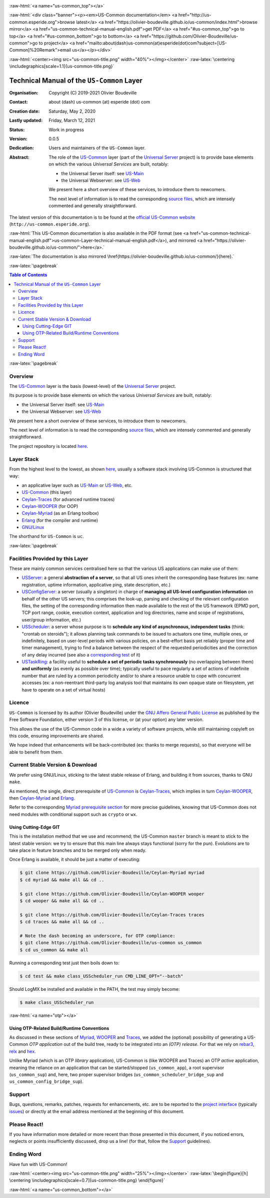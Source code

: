 .. _Top:


.. title:: Welcome to the US-Common documentation

.. comment stylesheet specified through GNUmakefile


.. role:: raw-html(raw)
   :format: html

.. role:: raw-latex(raw)
   :format: latex


:raw-html:`<a name="us-common_top"></a>`

:raw-html:`<div class="banner"><p><em>US-Common documentation</em> <a href="http://us-common.esperide.org">browse latest</a> <a href="https://olivier-boudeville.github.io/us-common/index.html">browse mirror</a> <a href="us-common-technical-manual-english.pdf">get PDF</a> <a href="#us-common_top">go to top</a> <a href="#us-common_bottom">go to bottom</a> <a href="https://github.com/Olivier-Boudeville/us-common">go to project</a> <a href="mailto:about(dash)us-common(at)esperide(dot)com?subject=[US-Common]%20Remark">email us</a></p></div>`



:raw-html:`<center><img src="us-common-title.png" width="40%"></img></center>`
:raw-latex:`\centering \includegraphics[scale=1.1]{us-common-title.png}`



===========================================
Technical Manual of the ``US-Common`` Layer
===========================================


:Organisation: Copyright (C) 2019-2021 Olivier Boudeville
:Contact: about (dash) us-common (at) esperide (dot) com
:Creation date: Saturday, May 2, 2020
:Lastly updated: Friday, March 12, 2021
:Status: Work in progress
:Version: 0.0.5
:Dedication: Users and maintainers of the ``US-Common`` layer.
:Abstract:

	The role of the `US-Common <http://us-common.esperide.org/>`_ layer (part of the `Universal Server <https://github.com/Olivier-Boudeville/Universal-Server>`_ project) is to provide base elements on which the various *Universal Services* are built, notably:

	- the Universal Server itself: see `US-Main <http://us-main.esperide.org/>`_
	- the Universal Webserver: see `US-Web <http://us-web.esperide.org/>`_

	We present here a short overview of these services, to introduce them to newcomers.

	The next level of information is to read the corresponding `source files <https://github.com/Olivier-Boudeville/us-common/>`_, which are intensely commented and generally straightforward.


.. meta::
   :keywords: US-Common


The latest version of this documentation is to be found at the `official US-Common website <http://us-common.esperide.org>`_ (``http://us-common.esperide.org``).

:raw-html:`This US-Common documentation is also available in the PDF format (see <a href="us-common-technical-manual-english.pdf">us-common-Layer-technical-manual-english.pdf</a>), and mirrored <a href="https://olivier-boudeville.github.io/us-common/">here</a>.`

:raw-latex:`The documentation is also mirrored \href{https://olivier-boudeville.github.io/us-common/}{here}.`


:raw-latex:`\pagebreak`

.. contents:: Table of Contents
	:depth: 3


:raw-latex:`\pagebreak`

--------
Overview
--------


The `US-Common <http://us-common.esperide.org/>`_ layer is the basis (lowest-level) of the `Universal Server <https://github.com/Olivier-Boudeville/Universal-Server>`_ project.

Its purpose is to provide base elements on which the various *Universal Services* are built, notably:

- the Universal Server itself: see `US-Main <http://us.esperide.org/>`_
- the Universal Webserver: see `US-Web <http://us-web.esperide.org/>`_

We present here a short overview of these services, to introduce them to newcomers.

The next level of information is to read the corresponding `source files <https://github.com/Olivier-Boudeville/us-common/tree/master/src>`_, which are intensely commented and generally straightforward.

The project repository is located `here <https://github.com/Olivier-Boudeville/us-common>`_.


-----------
Layer Stack
-----------

From the highest level to the lowest, as shown `here <https://github.com/Olivier-Boudeville/Universal-Server>`_, usually a software stack involving US-Common is structured that way:

- an applicative layer such as `US-Main <http://us-main.esperide.org/>`_ or `US-Web <http://us-web.esperide.org/>`_, etc.
- `US-Common <http://us-common.esperide.org/>`_ (this layer)
- `Ceylan-Traces <http://traces.esperide.org>`_ (for advanced runtime traces)
- `Ceylan-WOOPER <http://wooper.esperide.org>`_ (for OOP)
- `Ceylan-Myriad <http://myriad.esperide.org>`_ (as an Erlang toolbox)
- `Erlang <http://erlang.org>`_ (for the compiler and runtime)
- `GNU/Linux <https://en.wikipedia.org/wiki/Linux>`_

The shorthand for ``US-Common`` is ``uc``.

:raw-latex:`\pagebreak`


---------------------------------
Facilities Provided by this Layer
---------------------------------

These are mainly common services centralised here so that the various US applications can make use of them:

- `USServer <https://github.com/Olivier-Boudeville/us-common/blob/master/src/class_USServer.erl>`_: a general **abstraction of a server**, so that all US ones inherit the corresponding base features (ex: name registration, uptime information, applicative ping, state description, etc.)

- `USConfigServer <https://github.com/Olivier-Boudeville/us-common/blob/master/src/class_USConfigServer.erl>`_: a server (usually a singleton) in charge of **managing all US-level configuration information** on behalf of the other US servers; this comprises the look-up, parsing and checking of the relevant configuration files, the setting of the corresponding information then made available to the rest of the US framework (EPMD port, TCP port range, cookie, execution context, application and log directories, name and scope of registrations, user/group information, etc.)

- `USScheduler <https://github.com/Olivier-Boudeville/us-common/blob/master/src/class_USScheduler.erl>`_: a server whose purpose is to **schedule any kind of asynchronous, independent tasks** (think: "crontab on steroids"); it allows planning task commands to be issued to actuators one time, multiple ones, or indefinitely, based on user-level periods with various policies, on a best-effort basis yet reliably (proper time and timer management), trying to find a balance between the respect of the requested periodicities and the correction of any delay incurred (see also a `corresponding test <https://github.com/Olivier-Boudeville/us-common/blob/master/test/class_USScheduler_test.erl>`_ of it)

- `USTaskRing <https://github.com/Olivier-Boudeville/us-common/blob/master/src/class_USTaskRing.erl>`_: a facility useful to **schedule a set of periodic tasks synchronously** (no overlapping between them) **and uniformly** (as evenly as possible over time); typically useful to pace regularly a set of actions of indefinite number that are ruled by a common periodicity and/or to share a resource unable to cope with concurrent accesses (ex: a non-reentrant third-party log analysis tool that maintains its own opaque state on filesystem, yet have to operate on a set of virtual hosts)



.. _`free software`:


-------
Licence
-------

``US-Common`` is licensed by its author (Olivier Boudeville) under the `GNU Affero General Public License <https://www.gnu.org/licenses/agpl-3.0.en.html>`_ as published by the Free Software Foundation, either version 3 of this license, or (at your option) any later version.

This allows the use of the US-Common code in a wide a variety of software projects, while still maintaining copyleft on this code, ensuring improvements are shared.

We hope indeed that enhancements will be back-contributed (ex: thanks to merge requests), so that everyone will be able to benefit from them.



---------------------------------
Current Stable Version & Download
---------------------------------

We prefer using GNU/Linux, sticking to the latest stable release of Erlang, and building it from sources, thanks to GNU ``make``.

As mentioned, the single, direct prerequisite of `US-Common <https://github.com/Olivier-Boudeville/US-Common>`_ is `Ceylan-Traces <https://github.com/Olivier-Boudeville/Ceylan-Traces>`_, which implies in turn `Ceylan-WOOPER <https://github.com/Olivier-Boudeville/Ceylan-WOOPER>`_, then `Ceylan-Myriad <https://github.com/Olivier-Boudeville/Ceylan-Myriad>`_ and `Erlang <http://erlang.org>`_.

Refer to the corresponding `Myriad prerequisite section <http://myriad.esperide.org#prerequisites>`_  for more precise guidelines, knowing that US-Common does not need modules with conditional support such as ``crypto`` or ``wx``.



Using Cutting-Edge GIT
======================

This is the installation method that we use and recommend; the US-Common ``master`` branch is meant to stick to the latest stable version: we try to ensure that this main line always stays functional (sorry for the pun). Evolutions are to take place in feature branches and to be merged only when ready.

Once Erlang is available, it should be just a matter of executing:

.. code:: bash

 $ git clone https://github.com/Olivier-Boudeville/Ceylan-Myriad myriad
 $ cd myriad && make all && cd ..

 $ git clone https://github.com/Olivier-Boudeville/Ceylan-WOOPER wooper
 $ cd wooper && make all && cd ..

 $ git clone https://github.com/Olivier-Boudeville/Ceylan-Traces traces
 $ cd traces && make all && cd ..

 # Note the dash becoming an underscore, for OTP compliance:
 $ git clone https://github.com/Olivier-Boudeville/us-common us_common
 $ cd us_common && make all


Running a corresponding test just then boils down to:

.. code:: bash

 $ cd test && make class_USScheduler_run CMD_LINE_OPT="--batch"


Should LogMX be installed and available in the PATH, the test may simply become:

.. code:: bash

 $ make class_USScheduler_run


:raw-html:`<a name="otp"></a>`

.. _`otp-build`:

Using OTP-Related Build/Runtime Conventions
===========================================

As discussed in these sections of `Myriad <http://myriad.esperide.org/myriad.html#otp>`_, `WOOPER <http://wooper.esperide.org/index.html#otp>`_ and `Traces <http://traces.esperide.org/index.html#otp>`_, we added the (optional) possibility of generating a US-Common *OTP application* out of the build tree, ready to be integrated into an *(OTP) release*. For that we rely on `rebar3 <https://www.rebar3.org/>`_, `relx <https://github.com/erlware/relx>`_ and `hex <https://hex.pm/>`_.

Unlike Myriad (which is an OTP *library* application), US-Common is (like WOOPER and Traces) an OTP *active* application, meaning the reliance on an application that can be started/stopped (``us_common_app``), a root supervisor (``us_common_sup``) and, here, two proper supervisor bridges (``us_common_scheduler_bridge_sup`` and ``us_common_config_bridge_sup``).

..
 As for Myriad, WOOPER and Traces, most versions of US-Common are also published as `Hex packages <https://hex.pm/packages/us_common>`_.

 For more details, one may have a look at `rebar.config.template <https://github.com/Olivier-Boudeville/us-common/blob/master/conf/rebar.config.template>`_, the general rebar configuration file used when generating the US-Common OTP application and release (implying the automatic management of Myriad, WOOPER and Traces).

 Once the steps listed in `Using Cutting-Edge GIT`_ have been performed, an OTP-level testing can be done as well, based on ``us_common_otp_application_test``; from the root of US-Common:


  code:: bash

  $ cd test && make us_common_otp_application_run CMD_LINE_OPT="--batch"


 All relevant OTP applications shall be started in turn, US-Common shall then be ready for use, until all these applications are orderly shutdown.

 One may run ``make create-us-common-checkout`` in order to create, based on our conventions, a suitable ``_checkouts`` directory so that rebar3 can directly take into account local, directly available (in-development) dependencies (here, Myriad, WOOPER and Traces).



-------
Support
-------

Bugs, questions, remarks, patches, requests for enhancements, etc. are to be reported to the `project interface <https://github.com/Olivier-Boudeville/us-common>`_ (typically `issues <https://github.com/Olivier-Boudeville/us-common/issues>`_) or directly at the email address mentioned at the beginning of this document.




-------------
Please React!
-------------

If you have information more detailed or more recent than those presented in this document, if you noticed errors, neglects or points insufficiently discussed, drop us a line! (for that, follow the Support_ guidelines).



-----------
Ending Word
-----------

Have fun with US-Common!


:raw-html:`<center><img src="us-common-title.png" width="25%"></img></center>`
:raw-latex:`\begin{figure}[h] \centering \includegraphics[scale=0.7]{us-common-title.png} \end{figure}`

:raw-html:`<a name="us-common_bottom"></a>`
